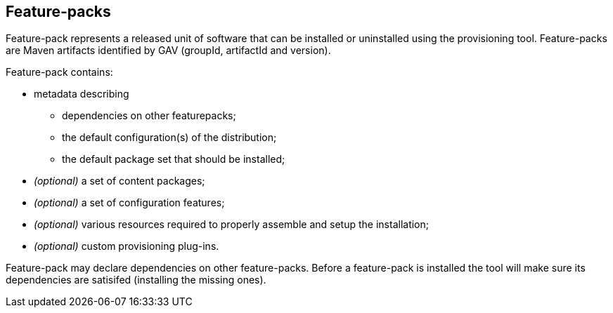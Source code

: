 ## Feature-packs

Feature-pack represents a released unit of software that can be installed or uninstalled using the provisioning tool. Feature-packs are Maven artifacts identified by GAV (groupId, artifactId and version).

Feature-pack contains:

* metadata describing

** dependencies on other featurepacks;

** the default configuration(s) of the distribution;

** the default package set that should be installed;

* _(optional)_ a set of content packages;

* _(optional)_ a set of configuration features;

* _(optional)_ various resources required to properly assemble and setup the installation;

* _(optional)_ custom provisioning plug-ins.


Feature-pack may declare dependencies on other feature-packs. Before a feature-pack is installed the tool will make sure its dependencies are satisifed (installing the missing ones).

